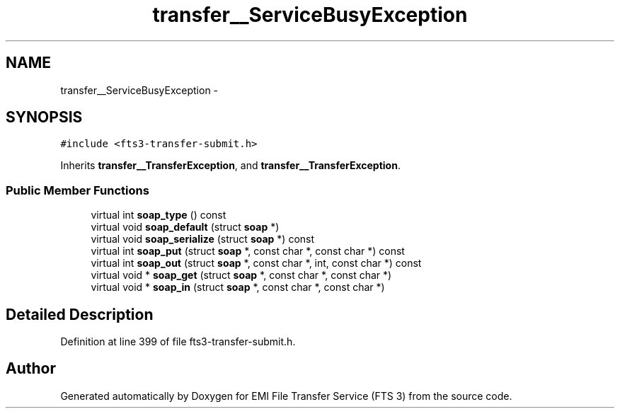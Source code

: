 .TH "transfer__ServiceBusyException" 3 "Wed Feb 8 2012" "Version 0.0.0" "EMI File Transfer Service (FTS 3)" \" -*- nroff -*-
.ad l
.nh
.SH NAME
transfer__ServiceBusyException \- 
.PP
'http://transfer.data.glite.org':ServiceBusyException is a complexType with complexContent extension of 'http://transfer.data.glite.org':TransferException.  

.SH SYNOPSIS
.br
.PP
.PP
\fC#include <fts3-transfer-submit.h>\fP
.PP
Inherits \fBtransfer__TransferException\fP, and \fBtransfer__TransferException\fP.
.SS "Public Member Functions"

.in +1c
.ti -1c
.RI "virtual int \fBsoap_type\fP () const "
.br
.ti -1c
.RI "virtual void \fBsoap_default\fP (struct \fBsoap\fP *)"
.br
.ti -1c
.RI "virtual void \fBsoap_serialize\fP (struct \fBsoap\fP *) const "
.br
.ti -1c
.RI "virtual int \fBsoap_put\fP (struct \fBsoap\fP *, const char *, const char *) const "
.br
.ti -1c
.RI "virtual int \fBsoap_out\fP (struct \fBsoap\fP *, const char *, int, const char *) const "
.br
.ti -1c
.RI "virtual void * \fBsoap_get\fP (struct \fBsoap\fP *, const char *, const char *)"
.br
.ti -1c
.RI "virtual void * \fBsoap_in\fP (struct \fBsoap\fP *, const char *, const char *)"
.br
.in -1c
.SH "Detailed Description"
.PP 
'http://transfer.data.glite.org':ServiceBusyException is a complexType with complexContent extension of 'http://transfer.data.glite.org':TransferException. 
.PP
Definition at line 399 of file fts3-transfer-submit.h.

.SH "Author"
.PP 
Generated automatically by Doxygen for EMI File Transfer Service (FTS 3) from the source code.
